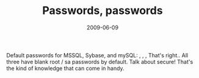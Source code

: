 #+TITLE: Passwords, passwords
#+DATE: 2009-06-09
#+CATEGORIES: security
#+TAGS: sybase mssql mysql passwords

Default passwords for MSSQL, Sybase, and mySQL:
, , ,
That's right.. All three have blank root / sa passwords by default. Talk about secure! That's the kind of knowledge that can come in handy.
